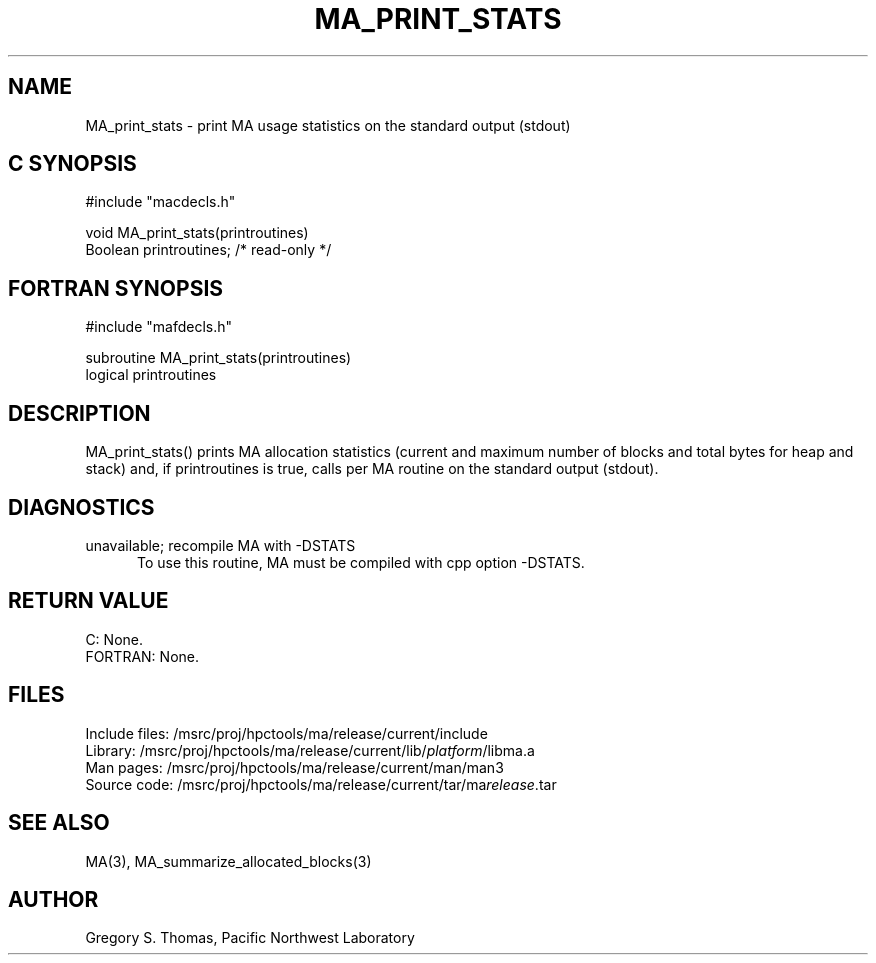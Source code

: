 .TH MA_PRINT_STATS 3 "3 February 1994" "MA Release 1.7" "MA LIBRARY ROUTINES"
.SH NAME
MA_print_stats -
print MA usage statistics on the standard output (stdout)
.SH "C SYNOPSIS"
.nf
#include "macdecls.h"

void MA_print_stats(printroutines)
     Boolean printroutines;  /* read-only */
.fi
.SH "FORTRAN SYNOPSIS"
.nf
#include "mafdecls.h"

subroutine MA_print_stats(printroutines)
     logical printroutines
.fi
.SH DESCRIPTION
MA_print_stats() prints MA allocation statistics
(current and maximum number of blocks and total bytes for heap and stack)
and, if printroutines is true, calls per MA routine
on the standard output (stdout).
.\" .SH USAGE
.SH DIAGNOSTICS
unavailable; recompile MA with -DSTATS
.in +0.5i
To use this routine,
MA must be compiled with cpp option -DSTATS.
.in
.SH "RETURN VALUE"
C: None.
.br
FORTRAN: None.
.\" .SH NOTES
.SH FILES
.nf
Include files: /msrc/proj/hpctools/ma/release/current/include
Library:       /msrc/proj/hpctools/ma/release/current/lib/\fIplatform\fR/libma.a
Man pages:     /msrc/proj/hpctools/ma/release/current/man/man3
Source code:   /msrc/proj/hpctools/ma/release/current/tar/ma\fIrelease\fR.tar
.fi
.SH "SEE ALSO"
.na
MA(3),
MA_summarize_allocated_blocks(3)
.ad
.SH AUTHOR
Gregory S. Thomas, Pacific Northwest Laboratory
